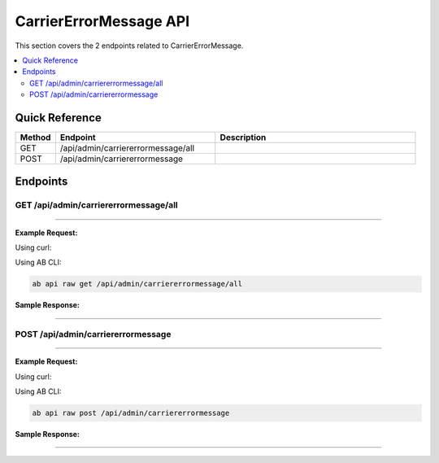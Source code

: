 CarrierErrorMessage API
=======================

This section covers the 2 endpoints related to CarrierErrorMessage.

.. contents::
   :local:
   :depth: 2

Quick Reference
---------------

.. list-table::
   :header-rows: 1
   :widths: 10 40 50

   * - Method
     - Endpoint
     - Description
   * - GET
     - /api/admin/carriererrormessage/all
     - 
   * - POST
     - /api/admin/carriererrormessage
     - 

Endpoints
---------

.. _get-apiadmincarriererrormessageall:

GET /api/admin/carriererrormessage/all
~~~~~~~~~~~~~~~~~~~~~~~~~~~~~~~~~~~~~~

****

**Example Request:**

Using curl:

.. code-block:: bash
   :linenos:

   curl -X GET \
     -H 'Authorization: Bearer YOUR_API_TOKEN' \
     'https://api.abconnect.co/api/admin/carriererrormessage/all'

Using AB CLI:

.. code-block:: bash

   ab api raw get /api/admin/carriererrormessage/all

**Sample Response:**

.. toggle::

   .. code-block:: json
      :linenos:

      {
        "status": "success",
        "data": {
          "message": "Operation completed successfully"
        }
      }

----

.. _post-apiadmincarriererrormessage:

POST /api/admin/carriererrormessage
~~~~~~~~~~~~~~~~~~~~~~~~~~~~~~~~~~~

****

**Example Request:**

Using curl:

.. code-block:: bash
   :linenos:

   curl -X POST \
     -H 'Authorization: Bearer YOUR_API_TOKEN' \
     -H 'Content-Type: application/json' \
     -d '{
         "example": "data"
     }' \
     'https://api.abconnect.co/api/admin/carriererrormessage'

Using AB CLI:

.. code-block:: bash

   ab api raw post /api/admin/carriererrormessage

**Sample Response:**

.. toggle::

   .. code-block:: json
      :linenos:

      {
        "id": "789e0123-e89b-12d3-a456-426614174002",
        "status": "created",
        "message": "Resource created successfully",
        "data": {
          "id": "789e0123-e89b-12d3-a456-426614174002",
          "created_at": "2024-01-20T10:00:00Z"
        }
      }

----
